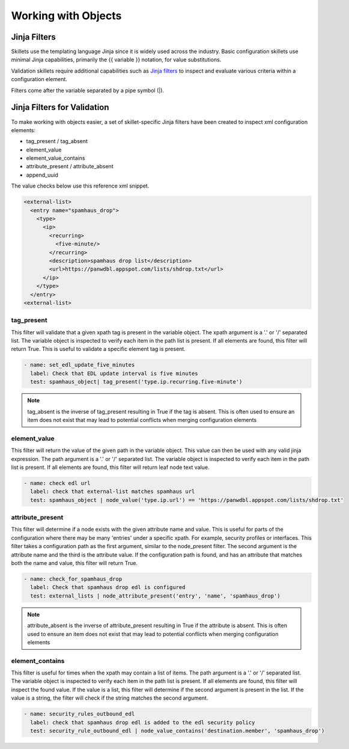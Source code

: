 Working with Objects
====================

.. _jinja_filters_section:

Jinja Filters
-------------

Skillets use the templating language Jinja since it is widely used across the industry. Basic configuration skillets
use minimal Jinja capabilities, primarily the {{ variable }} notation, for value substitutions.

.. _Jinja filters: https://jinja.palletsprojects.com/en/2.10.x/templates/#filters

Validation skillets require additional capabilities such as `Jinja filters`_ to inspect and evaluate various criteria
within a configuration element.

Filters come after the variable separated by a pipe symbol (|).


Jinja Filters for Validation
----------------------------

To make working with objects easier, a set of skillet-specific Jinja filters have been created to inspect xml configuration
elements:

- tag_present / tag_absent
- element_value
- element_value_contains
- attribute_present / attribute_absent
- append_uuid

The value checks below use this reference xml snippet.

.. code-block:: XML

    <external-list>
      <entry name="spamhaus_drop">
        <type>
          <ip>
            <recurring>
              <five-minute/>
            </recurring>
            <description>spamhaus drop list</description>
            <url>https://panwdbl.appspot.com/lists/shdrop.txt</url>
          </ip>
        </type>
      </entry>
    <external-list>


tag_present
~~~~~~~~~~~

This filter will validate that a given xpath tag is present in the variable object. The xpath argument is a '.' or '/'
separated list. The variable object is inspected to verify each item in the path list is present. If all elements are
found, this filter will return True. This is useful to validate a specific element tag is present.

.. code-block:: yaml

  - name: set_edl_update_five_minutes
    label: Check that EDL update interval is five minutes
    test: spamhaus_object| tag_present('type.ip.recurring.five-minute')

.. Note::
    tag_absent is the inverse of tag_present resulting in True if the tag is absent. This is often used to ensure
    an item does not exist that may lead to potential conflicts when merging configuration elements

element_value
~~~~~~~~~~~~~

This filter will return the value of the given path in the variable object. This value can then be used with any
valid jinja expression. The path argument is a '.' or '/'
separated list. The variable object is inspected to verify each item in the path list is present. If all elements are
found, this filter will return leaf node text value.

.. code-block:: yaml

  - name: check edl url
    label: check that external-list matches spamhaus url
    test: spamhaus_object | node_value('type.ip.url') == 'https://panwdbl.appspot.com/lists/shdrop.txt'


attribute_present
~~~~~~~~~~~~~~~~~

This filter will determine if a node exists with the given attribute name and value. This is useful for parts of the
configuration where there may be many 'entries' under a specific xpath. For example, security profiles or interfaces.
This filter takes a configuration path as the first argument, similar to the node_present filter. The second argument
is the attribute name and the third is the attribute value. If the configuration path is found, and has an attribute
that matches both the name and value, this filter will return True.

.. code-block:: yaml

  - name: check_for_spamhaus_drop
    label: Check that spamhaus drop edl is configured
    test: external_lists | node_attribute_present('entry', 'name', 'spamhaus_drop')

.. Note::
    attribute_absent is the inverse of attribute_present resulting in True if the attribute is absent.
    This is often used to ensure an item does not exist that may lead to potential conflicts when merging configuration elements

element_contains
~~~~~~~~~~~~~~~~~~~

This filter is useful for times when the xpath may contain a list of items. The path argument is a '.' or '/'
separated list. The variable object is inspected to verify each item in the path list is present. If all elements are
found, this filter will inspect the found value. If the value is a list, this filter will determine if the second
argument is present in the list. If the value is a string, the filter will check if the string matches the second
argument.

.. code-block:: yaml

  - name: security_rules_outbound_edl
    label: check that spamhaus drop edl is added to the edl security policy
    test: security_rule_outbound_edl | node_value_contains('destination.member', 'spamhaus_drop')



